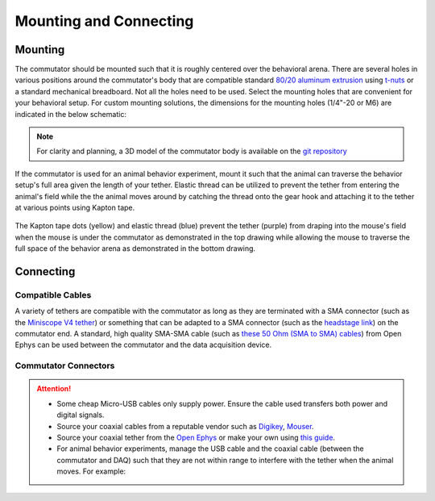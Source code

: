 .. _mounting:

Mounting and Connecting
**************************************************************

Mounting
^^^^^^^^^^^^^^^^^^^^^^^^^^^^^^^^^^^^^^^^^^^^^^^^^
The commutator should be mounted such that it is roughly centered over the
behavioral arena. There are several holes in various positions around the
commutator's body that are compatible standard `80/20 aluminum extrusion
<https://8020.net/framing-options/t-slotted-profiles/fractional/10series100basedprofiles.html>`_
using `t-nuts <https://youtu.be/nK-DsJxAdwM>`_ or a standard mechanical
breadboard. Not all the holes need to be used. Select the mounting holes that
are convenient for your behavioral setup. For custom mounting solutions, the
dimensions for the mounting holes (1/4"-20 or M6) are indicated in the below
schematic:

.. image:: ../../_static/images/commutator-mounting-holes.png
    :alt: schematic image
    :align: center

.. note:: For clarity and planning, a 3D model of the commutator body is
   available on the `git repository <https://github.com/open-ephys/onix-commutator/tree/master/mechanical/single_channel>`_

If the commutator is used for an animal behavior experiment, mount it such that the animal can traverse the
behavior setup's full area given the length of your tether. Elastic thread can be utilized to prevent the tether from
entering the animal's field while the the animal moves around by catching the thread onto the gear hook and attaching it
to the tether at various points using Kapton tape.

.. figure:: ../../_static/images/tether-drawing.png
    :alt: tether drawing
    :align: center

    The Kapton tape dots (yellow) and elastic thread (blue) prevent the tether (purple) from draping into the mouse's
    field when the mouse is under the commutator as demonstrated in the top drawing while allowing the mouse to traverse
    the full space of the behavior arena as demonstrated in the bottom drawing.

Connecting
^^^^^^^^^^^^^^^^^^^^^^^^^^^^^^^^^^^^^^^^^^^^^^^^^

Compatible Cables
#################################################

A variety of tethers are compatible with the commutator as long as they are terminated with a SMA connector (such as
the `Miniscope V4 tether <https://open-ephys.org/miniscope-v4/oeps-5501>`_) or something that can be
adapted to a SMA connector (such as the `headstage link <https://open-ephys.org/miniscope-v4/oeps-5502>`_)
on the commutator end. A standard, high quality SMA-SMA cable (such as
`these 50 Ohm (SMA to SMA) cables <https://open-ephys.org/cables>`_) from Open Ephys
can be used between the commutator and the data acquisition device.

Commutator Connectors
##################################################

.. raw:: html

    <div class="container">
        <div class ="row">
            <p class="card-text">
                There are three electrical interconnects on the commutator:
            </p>
        </div>
        <div class="row">
            <img src="../../_static/images/connections-numbered.png" alt="commutator connections image">
        </div>
        <div class="row">
                <div class="col d-flex flex-column m-0 p-0">
                    <div class="card-body m-0 p-0">
                        <ol class="simple">
                            <li><p><b>Micro-USB Connector:</b></p></li>
                            <p> The commutator receives power and communicates to another device (probably a computer) with serial communication (USB/UART) through this interconnect </p> </ol>
                        </ol>
                    </div>
                </div>
                <div class="col d-flex flex-column m-0 p-0">
                    <div class="card-body m-0 p-0">
                        <ol class="simple" start="2">
                            <li><p><b>Top SMA Connector:</b></p></li>
                            <p> The commutator’s stator connects to the stationary data acquisition device (DAQ) through this interconnect </p>
                        </ol>
                    </div>
                </div>
                <div class="col d-flex flex-column m-0 p-0">
                    <div class="card-body m-0 p-0">
                        <ol class="simple" start="3">
                            <li><p><b>Bottom SMA Connector:</b></p></li>
                            <p> The commutator’s rotor connects to the freely moving animal headstage through this interconnect </p>
                        </ol>
                    </div>
                </div>
        </div>
    </div>


.. Attention::
    * Some cheap Micro-USB cables only supply power. Ensure the cable used transfers both
      power and digital signals.
    * Source your coaxial cables from a reputable vendor such as `Digikey <https://www.digikey.com/>`_,
      `Mouser <https://www.digikey.com/>`_.
    * Source your coaxial tether from the `Open Ephys <https://open-ephys.org/store>`_ or make your own using
      `this guide <https://open-ephys.github.io/onix-docs/Hardware%20Guide/Headstages/tethers.html>`_.
    * For animal behavior experiments, manage the USB cable and the coaxial cable (between the commutator and DAQ)
      such that they are not within range to interfere with the tether when the animal moves. For example:

    .. image:: ../../_static/images/commutator-cable-management.png
        :alt: image suggesting cable management
        :align: center
